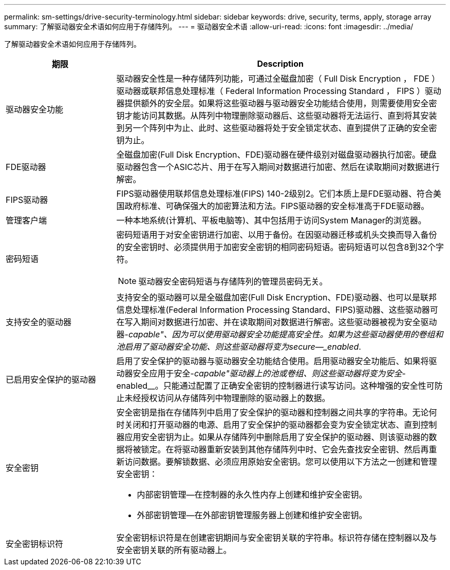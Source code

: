 ---
permalink: sm-settings/drive-security-terminology.html 
sidebar: sidebar 
keywords: drive, security, terms, apply, storage array 
summary: 了解驱动器安全术语如何应用于存储阵列。 
---
= 驱动器安全术语
:allow-uri-read: 
:icons: font
:imagesdir: ../media/


[role="lead"]
了解驱动器安全术语如何应用于存储阵列。

[cols="1a,3a"]
|===
| 期限 | Description 


 a| 
驱动器安全功能
 a| 
驱动器安全性是一种存储阵列功能，可通过全磁盘加密（ Full Disk Encryption ， FDE ）驱动器或联邦信息处理标准（ Federal Information Processing Standard ， FIPS ）驱动器提供额外的安全层。如果将这些驱动器与驱动器安全功能结合使用，则需要使用安全密钥才能访问其数据。从阵列中物理删除驱动器后、这些驱动器将无法运行、直到将其安装到另一个阵列中为止、此时、这些驱动器将处于安全锁定状态、直到提供了正确的安全密钥为止。



 a| 
FDE驱动器
 a| 
全磁盘加密(Full Disk Encryption、FDE)驱动器在硬件级别对磁盘驱动器执行加密。硬盘驱动器包含一个ASIC芯片、用于在写入期间对数据进行加密、然后在读取期间对数据进行解密。



 a| 
FIPS驱动器
 a| 
FIPS驱动器使用联邦信息处理标准(FIPS) 140-2级别2。它们本质上是FDE驱动器、符合美国政府标准、可确保强大的加密算法和方法。FIPS驱动器的安全标准高于FDE驱动器。



 a| 
管理客户端
 a| 
一种本地系统(计算机、平板电脑等)、其中包括用于访问System Manager的浏览器。



 a| 
密码短语
 a| 
密码短语用于对安全密钥进行加密、以用于备份。在因驱动器迁移或机头交换而导入备份的安全密钥时、必须提供用于加密安全密钥的相同密码短语。密码短语可以包含8到32个字符。

[NOTE]
====
驱动器安全密码短语与存储阵列的管理员密码无关。

====


 a| 
支持安全的驱动器
 a| 
支持安全的驱动器可以是全磁盘加密(Full Disk Encryption、FDE)驱动器、也可以是联邦信息处理标准(Federal Information Processing Standard、FIPS)驱动器、这些驱动器可在写入期间对数据进行加密、并在读取期间对数据进行解密。这些驱动器被视为安全驱动器-_capable"、因为可以使用驱动器安全功能提高安全性。如果为这些驱动器使用的卷组和池启用了驱动器安全功能、则这些驱动器将变为secure—_enabled_.



 a| 
已启用安全保护的驱动器
 a| 
启用了安全保护的驱动器与驱动器安全功能结合使用。启用驱动器安全功能后、如果将驱动器安全应用于安全-_capable"驱动器上的池或卷组、则这些驱动器将变为安全_-enabled__。只能通过配置了正确安全密钥的控制器进行读写访问。这种增强的安全性可防止未经授权访问从存储阵列中物理删除的驱动器上的数据。



 a| 
安全密钥
 a| 
安全密钥是指在存储阵列中启用了安全保护的驱动器和控制器之间共享的字符串。无论何时关闭和打开驱动器的电源、启用了安全保护的驱动器都会变为安全锁定状态、直到控制器应用安全密钥为止。如果从存储阵列中删除启用了安全保护的驱动器、则该驱动器的数据将被锁定。在将驱动器重新安装到其他存储阵列中时、它会先查找安全密钥、然后再重新访问数据。要解锁数据、必须应用原始安全密钥。您可以使用以下方法之一创建和管理安全密钥：

* 内部密钥管理—在控制器的永久性内存上创建和维护安全密钥。
* 外部密钥管理—在外部密钥管理服务器上创建和维护安全密钥。




 a| 
安全密钥标识符
 a| 
安全密钥标识符是在创建密钥期间与安全密钥关联的字符串。标识符存储在控制器以及与安全密钥关联的所有驱动器上。

|===